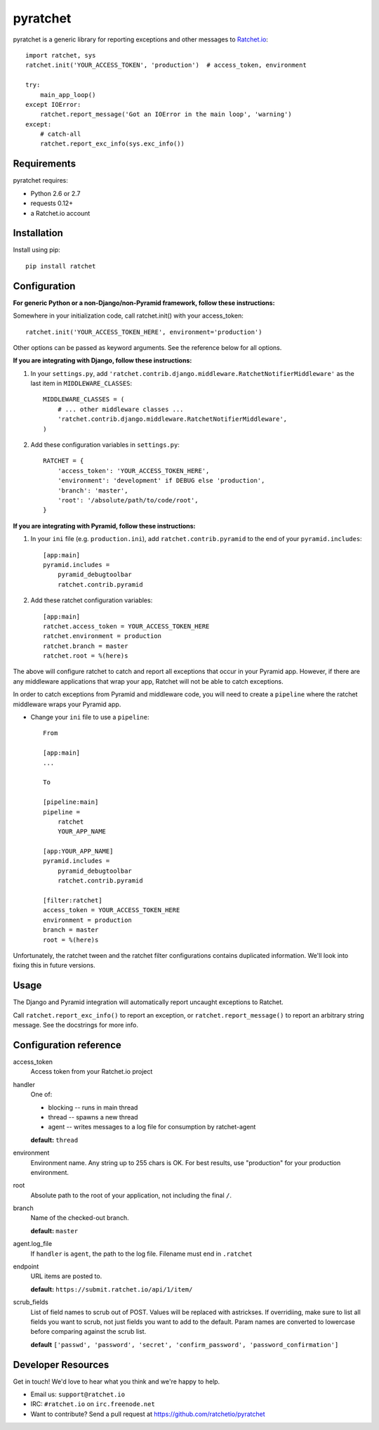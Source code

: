 pyratchet
=========

pyratchet is a generic library for reporting exceptions and other messages to Ratchet.io_::

    import ratchet, sys
    ratchet.init('YOUR_ACCESS_TOKEN', 'production')  # access_token, environment

    try:
        main_app_loop()
    except IOError:
        ratchet.report_message('Got an IOError in the main loop', 'warning')
    except:
        # catch-all
        ratchet.report_exc_info(sys.exc_info())


Requirements
------------
pyratchet requires:

- Python 2.6 or 2.7
- requests 0.12+
- a Ratchet.io account


Installation
------------
Install using pip::
    
    pip install ratchet


Configuration
-------------
**For generic Python or a non-Django/non-Pyramid framework, follow these instructions:**

Somewhere in your initialization code, call ratchet.init() with your access_token::

    ratchet.init('YOUR_ACCESS_TOKEN_HERE', environment='production')

Other options can be passed as keyword arguments. See the reference below for all options.

**If you are integrating with Django, follow these instructions:**

1. In your ``settings.py``, add ``'ratchet.contrib.django.middleware.RatchetNotifierMiddleware'`` as the last item in ``MIDDLEWARE_CLASSES``::

    MIDDLEWARE_CLASSES = (
        # ... other middleware classes ...
        'ratchet.contrib.django.middleware.RatchetNotifierMiddleware',
    )

2. Add these configuration variables in ``settings.py``::

    RATCHET = {
        'access_token': 'YOUR_ACCESS_TOKEN_HERE',
        'environment': 'development' if DEBUG else 'production',
        'branch': 'master',
        'root': '/absolute/path/to/code/root',
    }

**If you are integrating with Pyramid, follow these instructions:**

1. In your ``ini`` file (e.g. ``production.ini``), add ``ratchet.contrib.pyramid`` to the end of your ``pyramid.includes``::
    
    [app:main]
    pyramid.includes =
        pyramid_debugtoolbar
        ratchet.contrib.pyramid
  
2. Add these ratchet configuration variables::
    
    [app:main]
    ratchet.access_token = YOUR_ACCESS_TOKEN_HERE
    ratchet.environment = production
    ratchet.branch = master
    ratchet.root = %(here)s

The above will configure ratchet to catch and report all exceptions that occur in your Pyramid app. However, if there are any middleware
applications that wrap your app, Ratchet will not be able to catch exceptions. 

In order to catch exceptions from Pyramid and middleware code, you will need to create a ``pipeline`` where the ratchet middleware wraps your Pyramid app.

- Change your ``ini`` file to use a ``pipeline``::

    From

    [app:main]
    ...

    To

    [pipeline:main]
    pipeline =
        ratchet
        YOUR_APP_NAME

    [app:YOUR_APP_NAME]
    pyramid.includes =
        pyramid_debugtoolbar
        ratchet.contrib.pyramid

    [filter:ratchet]
    access_token = YOUR_ACCESS_TOKEN_HERE
    environment = production
    branch = master
    root = %(here)s


Unfortunately, the ratchet tween and the ratchet filter configurations contains duplicated information. We'll look into fixing this in future versions.

Usage
-----
The Django and Pyramid integration will automatically report uncaught exceptions to Ratchet.

Call ``ratchet.report_exc_info()`` to report an exception, or ``ratchet.report_message()`` to report an arbitrary string message. See the docstrings for more info.


Configuration reference
-----------------------

access_token
    Access token from your Ratchet.io project
handler
    One of:

    - blocking -- runs in main thread
    - thread -- spawns a new thread
    - agent -- writes messages to a log file for consumption by ratchet-agent

    **default:** ``thread``
environment
    Environment name. Any string up to 255 chars is OK. For best results, use "production" for your production environment.
root
    Absolute path to the root of your application, not including the final ``/``. 
branch
    Name of the checked-out branch.

    **default:** ``master``
agent.log_file
    If ``handler`` is ``agent``, the path to the log file. Filename must end in ``.ratchet``
endpoint
    URL items are posted to.
    
    **default:** ``https://submit.ratchet.io/api/1/item/``
scrub_fields
    List of field names to scrub out of POST. Values will be replaced with astrickses. If overridiing, make sure to list all fields you want to scrub, not just fields you want to add to the default. Param names are converted to lowercase before comparing against the scrub list.

    **default** ``['passwd', 'password', 'secret', 'confirm_password', 'password_confirmation']``


Developer Resources
-------------------
Get in touch! We'd love to hear what you think and we're happy to help.

- Email us: ``support@ratchet.io``
- IRC: ``#ratchet.io`` on ``irc.freenode.net``
- Want to contribute? Send a pull request at https://github.com/ratchetio/pyratchet


.. _Ratchet.io: http://ratchet.io/
.. _error tracking: http://ratchet.io/
